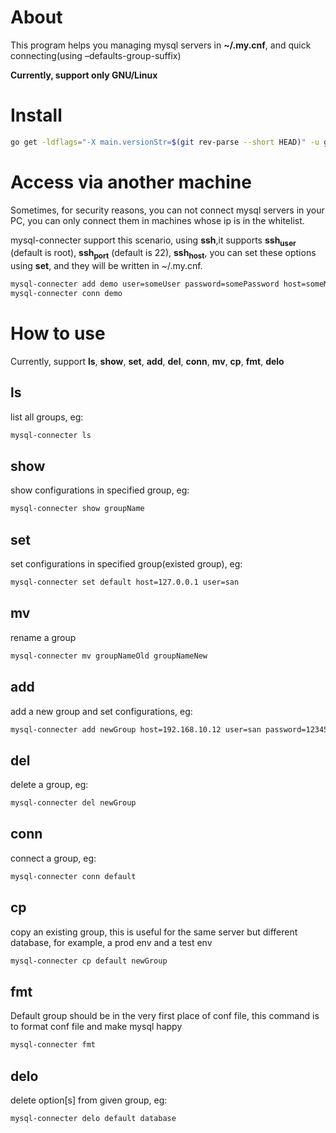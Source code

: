 * About
  This program helps you managing mysql servers in *~/.my.cnf*, and quick connecting(using --defaults-group-suffix)

  *Currently, support only GNU/Linux*
* Install
  #+BEGIN_SRC sh
    go get -ldflags="-X main.versionStr=$(git rev-parse --short HEAD)" -u github.com/kumakichi/mysql-connecter
  #+END_SRC
* Access via another machine
  Sometimes, for security reasons, you can not connect mysql servers in your PC, you can only connect them in machines whose ip is in the whitelist.

  mysql-connecter support this scenario, using *ssh*,it supports *ssh_user* (default is root), *ssh_port* (default is 22), *ssh_host*, you can set these options using *set*, and they will be written in ~/.my.cnf.

  #+BEGIN_SRC sh
    mysql-connecter add demo user=someUser password=somePassword host=someMysqlHost database=someDatabase ssh_user=someUser ssh_port=2222 ssh_host=someHostInWhitelist
    mysql-connecter conn demo
  #+END_SRC
* How to use
  Currently, support *ls*, *show*, *set*, *add*, *del*, *conn*, *mv*, *cp*, *fmt*, *delo*
** ls
   list all groups, eg:
   #+BEGIN_SRC sh
     mysql-connecter ls
   #+END_SRC
** show
   show configurations in specified group, eg:
   #+BEGIN_SRC sh
     mysql-connecter show groupName
   #+END_SRC
** set
   set configurations in specified group(existed group), eg:
   #+BEGIN_SRC sh
     mysql-connecter set default host=127.0.0.1 user=san
   #+END_SRC
** mv
   rename a group
   #+BEGIN_SRC sh
     mysql-connecter mv groupNameOld groupNameNew
   #+END_SRC
** add
   add a new group and set configurations, eg:
   #+BEGIN_SRC sh
     mysql-connecter add newGroup host=192.168.10.12 user=san password=123456 database=demo
   #+END_SRC
** del
   delete a group, eg:
   #+BEGIN_SRC sh
     mysql-connecter del newGroup
   #+END_SRC
** conn
   connect a group, eg:
   #+BEGIN_SRC sh
     mysql-connecter conn default
   #+END_SRC
** cp
   copy an existing group, this is useful for the same server but different database, for example, a prod env and a test env
   #+BEGIN_SRC sh
     mysql-connecter cp default newGroup
   #+END_SRC
** fmt
   Default group should be in the very first place of conf file, this command is to format conf file and make mysql happy
   #+BEGIN_SRC sh
     mysql-connecter fmt
   #+END_SRC
** delo
   delete option[s] from given group, eg:
   #+BEGIN_SRC sh
     mysql-connecter delo default database
   #+END_SRC
